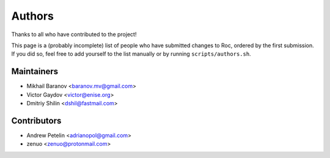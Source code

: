 Authors
*******

Thanks to all who have contributed to the project!

This page is a (probably incomplete) list of people who have submitted changes to Roc, ordered by the first submission. If you did so, feel free to add yourself to the list manually or by running ``scripts/authors.sh``.

Maintainers
===========

* Mikhail Baranov <baranov.mv@gmail.com>
* Victor Gaydov <victor@enise.org>
* Dmitriy Shilin <dshil@fastmail.com>

Contributors
============

* Andrew Petelin <adrianopol@gmail.com>
* zenuo <zenuo@protonmail.com>
